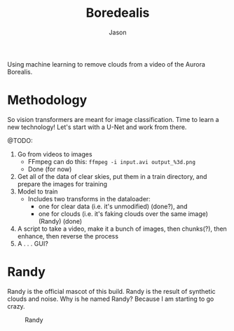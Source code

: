 #+title: Boredealis
#+author: Jason

Using machine learning to remove clouds from a video of the Aurora Borealis.

* Methodology

So vision transformers are meant for image classification. Time to learn a new technology! Let's start with a U-Net and work from there.

@TODO:
1. Go from videos to images
   - FFmpeg can do this: ~ffmpeg -i input.avi output_%3d.png~
   - Done (for now)
2. Get all of the data of clear skies, put them in a train directory, and prepare the images for training
3. Model to train
   - Includes two transforms in the dataloader:
     - one for clear data (i.e. it's unmodified) (done?), and
     - one for clouds (i.e. it's faking clouds over the same image) (Randy) (done)
4. A script to take a video, make it a bunch of images, then chunks(?), then enhance, then reverse the process
5. A . . . GUI?

* Randy

Randy is the official mascot of this build. Randy is the result of synthetic clouds and noise. Why is he named Randy? Because I am starting to go crazy.

#+CAPTION: Randy
#+NAME: Randy
[[./Randy.png]]
